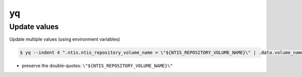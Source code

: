 yq
==

Update values
-------------
Update multiple values (using environment variables)

.. code-block:: bash

    $ yq --indent 4 ".ntis.ntis_repository_volume_name = \"${NTIS_REPOSITORY_VOLUME_NAME}\" | .data.volume_name = \"${DATA_VOLUME_NAME}\"" -i "${NTTS_PRODUCT_PREFIX_SUFFIX}_run_tags.yaml"

* preserve the double-quotes: ``\"${NTIS_REPOSITORY_VOLUME_NAME}\"``
